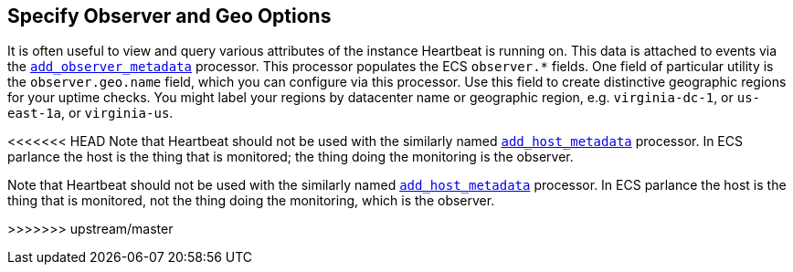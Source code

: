 [[configuration-observer-options]]
== Specify Observer and Geo Options

It is often useful to view and query various attributes of the instance Heartbeat is running on. This data is attached to events via the <<add-observer-metadata,`add_observer_metadata`>> processor. This processor populates the ECS `observer.*` fields. One field of particular utility is the `observer.geo.name` field, which you can configure via this processor. Use this field to create distinctive geographic regions for your uptime checks. You might label your regions by datacenter name or geographic region, e.g. `virginia-dc-1`, or `us-east-1a`, or `virginia-us`.

<<<<<<< HEAD
Note that Heartbeat should not be used with the similarly named <<add-host-metadata,`add_host_metadata`>> processor. In ECS parlance the host is the thing that is monitored; the thing doing the monitoring is the observer.
=======
Note that Heartbeat should not be used with the similarly named <<add-host-metadata,`add_host_metadata`>> processor. In ECS parlance the host is the thing that is monitored, not the thing doing the monitoring, which is the observer.

>>>>>>> upstream/master
